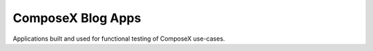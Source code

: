====================
ComposeX Blog Apps
====================


Applications built and used for functional testing of ComposeX use-cases.

